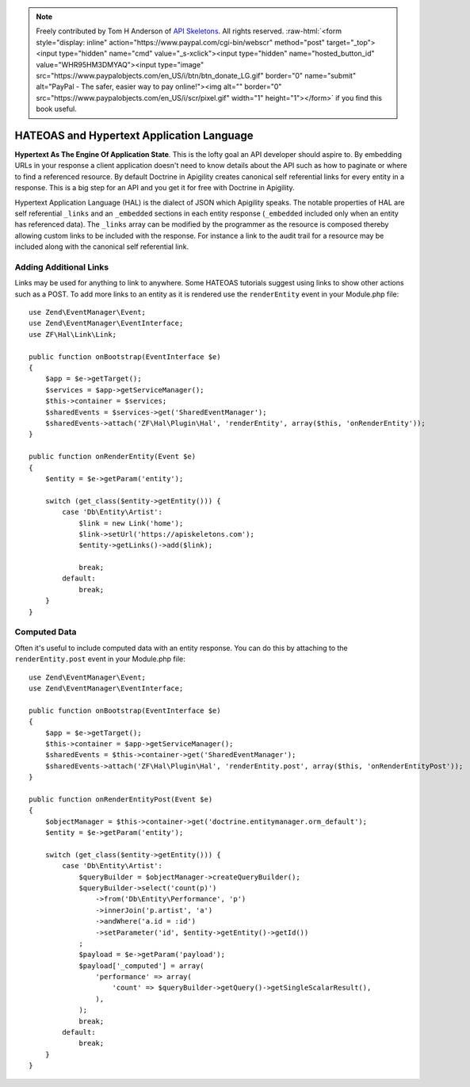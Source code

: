 .. role:: raw-html(raw)
   :format: html

.. note::
  Freely contributed by Tom H Anderson of `API Skeletons <https://apiskeletons.com>`_.
  All rights reserved.  :raw-html:`<form style="display: inline" action="https://www.paypal.com/cgi-bin/webscr" method="post" target="_top"><input type="hidden" name="cmd" value="_s-xclick"><input type="hidden" name="hosted_button_id" value="WHR95HM3DMYAQ"><input type="image" src="https://www.paypalobjects.com/en_US/i/btn/btn_donate_LG.gif" border="0" name="submit" alt="PayPal - The safer, easier way to pay online!"><img alt="" border="0" src="https://www.paypalobjects.com/en_US/i/scr/pixel.gif" width="1" height="1"></form>`
  if you find this book useful.


HATEOAS and Hypertext Application Language
==========================================

**Hypertext As The Engine Of Application State**.  This is the lofty goal an API developer should aspire to.  By embedding URLs in your
response a client application doesn't need to know details about the API such as how to paginate or where to find a referenced
resource.  By default Doctrine in Apigility creates canonical self referential links for every entity in a response.  This is a big step
for an API and you get it for free with Doctrine in Apigility.

Hypertext Application Language (HAL) is the dialect of JSON which Apigility speaks.  The notable properties of HAL are self referential
``_links`` and an ``_embedded`` sections in each entity response (``_embedded`` included only when an entity has referenced data).
The ``_links`` array can be modified by the
programmer as the resource is composed thereby allowing custom links to be included with the response.  For instance a link to the
audit trail for a resource may be included along with the canonical self referential link.


Adding Additional Links
-----------------------

Links may be used for anything to link to anywhere.  Some HATEOAS tutorials suggest using links to show other actions such as a POST.
To add more links to an entity as it is rendered use the ``renderEntity`` event in your Module.php file::

    use Zend\EventManager\Event;
    use Zend\EventManager\EventInterface;
    use ZF\Hal\Link\Link;

    public function onBootstrap(EventInterface $e)
    {
        $app = $e->getTarget();
        $services = $app->getServiceManager();
        $this->container = $services;
        $sharedEvents = $services->get('SharedEventManager');
        $sharedEvents->attach('ZF\Hal\Plugin\Hal', 'renderEntity', array($this, 'onRenderEntity'));
    }

    public function onRenderEntity(Event $e)
    {
        $entity = $e->getParam('entity');

        switch (get_class($entity->getEntity())) {
            case 'Db\Entity\Artist':
                $link = new Link('home');
                $link->setUrl('https://apiskeletons.com');
                $entity->getLinks()->add($link);

                break;
            default:
                break;
        }
    }


Computed Data
-------------

Often it's useful to include computed data with an entity response.  You can do this by attaching to the ``renderEntity.post`` event
in your Module.php file::

    use Zend\EventManager\Event;
    use Zend\EventManager\EventInterface;

    public function onBootstrap(EventInterface $e)
    {
        $app = $e->getTarget();
        $this->container = $app->getServiceManager();
        $sharedEvents = $this->container->get('SharedEventManager');
        $sharedEvents->attach('ZF\Hal\Plugin\Hal', 'renderEntity.post', array($this, 'onRenderEntityPost'));
    }

    public function onRenderEntityPost(Event $e)
    {
        $objectManager = $this->container->get('doctrine.entitymanager.orm_default');
        $entity = $e->getParam('entity');

        switch (get_class($entity->getEntity())) {
            case 'Db\Entity\Artist':
                $queryBuilder = $objectManager->createQueryBuilder();
                $queryBuilder->select('count(p)')
                    ->from('Db\Entity\Performance', 'p')
                    ->innerJoin('p.artist', 'a')
                    ->andWhere('a.id = :id')
                    ->setParameter('id', $entity->getEntity()->getId())
                ;
                $payload = $e->getParam('payload');
                $payload['_computed'] = array(
                    'performance' => array(
                        'count' => $queryBuilder->getQuery()->getSingleScalarResult(),
                    ),
                );
                break;
            default:
                break;
        }
    }
